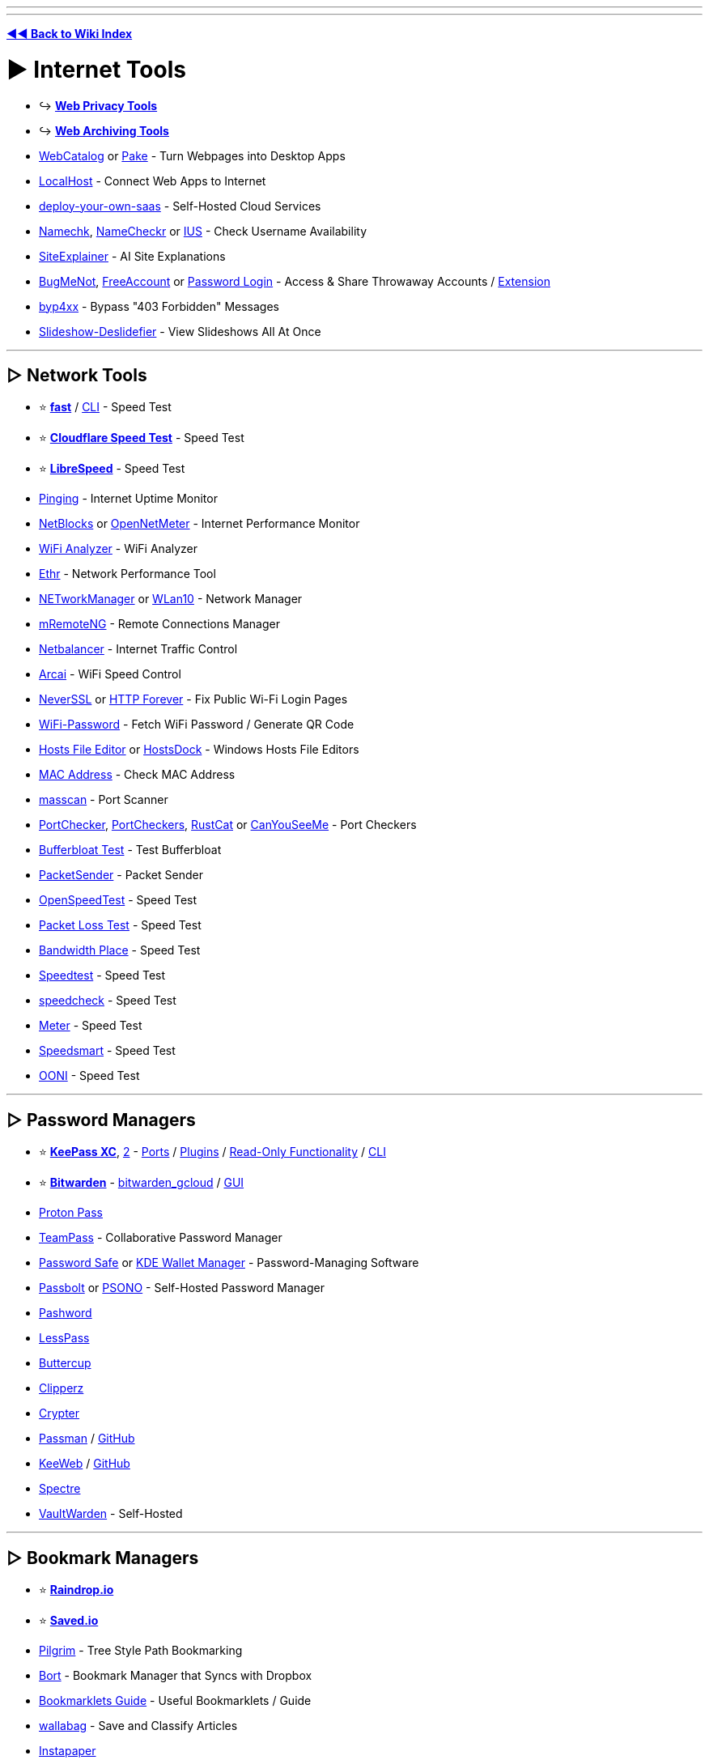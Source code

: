 :doctype: book
:pp: {plus}{plus}

'''

'''

*https://www.reddit.com/r/FREEMEDIAHECKYEAH/wiki/tools-index[◄◄ Back to Wiki Index]*
_**
**_

= ► Internet Tools

* ↪️ *https://www.reddit.com/r/FREEMEDIAHECKYEAH/wiki/adblock-vpn-privacy#wiki_.25BA_web_privacy[Web Privacy Tools]*
* ↪️ *https://www.reddit.com/r/FREEMEDIAHECKYEAH/wiki/storage#wiki_web_archiving[Web Archiving Tools]*
* https://webcatalog.io/[WebCatalog] or https://github.com/tw93/Pake[Pake] - Turn Webpages into Desktop Apps
* https://localhost.run/[LocalHost] - Connect Web Apps to Internet
* https://github.com/Atarity/deploy-your-own-saas[deploy-your-own-saas] - Self-Hosted Cloud Services
* https://namechk.com/[Namechk], https://www.namecheckr.com/[NameCheckr] or https://instantusername.com/[IUS] - Check Username Availability
* https://www.siteexplainer.com/[SiteExplainer] - AI Site Explanations
* https://bugmenot.com/[BugMeNot], https://freeaccount.biz/[FreeAccount] or https://password-login.com/[Password Login] - Access & Share Throwaway Accounts / https://github.com/vantezzen/dontbugme[Extension]
* https://github.com/lobuhi/byp4xx[byp4xx] - Bypass "403 Forbidden" Messages
* https://deslide.clusterfake.net/[Slideshow-Deslidefier] - View Slideshows All At Once

'''

== ▷ Network Tools

* ⭐ *https://fast.com/[fast]* / https://github.com/sindresorhus/fast-cli[CLI] - Speed Test
* ⭐ *https://speed.cloudflare.com/[Cloudflare Speed Test]* - Speed Test
* ⭐ *https://librespeed.org/[LibreSpeed]* - Speed Test
* https://www.pinging.net/[Pinging] - Internet Uptime Monitor
* https://api.webprobe.org/[NetBlocks] or https://github.com/Ashfaaq18/OpenNetMeter[OpenNetMeter] - Internet Performance Monitor
* https://apps.microsoft.com/store/detail/wifi-analyzer/9NBLGGH33N0N[WiFi Analyzer] - WiFi Analyzer
* https://github.com/Microsoft/Ethr[Ethr] - Network Performance Tool
* https://github.com/BornToBeRoot/NETworkManager[NETworkManager] or https://github.com/afit/wlan10[WLan10] - Network Manager
* https://mremoteng.org/[mRemoteNG] - Remote Connections Manager
* https://netbalancer.com/[Netbalancer] - Internet Traffic Control
* https://arcai.com/[Arcai] - WiFi Speed Control
* http://neverssl.com/[NeverSSL] or http://httpforever.com/[HTTP Forever] - Fix Public Wi-Fi Login Pages
* https://github.com/sdushantha/wifi-password[WiFi-Password] - Fetch WiFi Password / Generate QR Code
* https://hostsfileeditor.com/[Hosts File Editor] or https://eshengsky.github.io/HostsDock/[HostsDock] - Windows Hosts File Editors
* https://mac-address.alldatafeeds.com/mac-address-lookup[MAC Address] - Check MAC Address
* https://github.com/robertdavidgraham/masscan[masscan] - Port Scanner
* https://portchecker.co/[PortChecker], https://www.portcheckers.com/[PortCheckers], https://github.com/robiot/rustcat[RustCat] or https://canyouseeme.org/[CanYouSeeMe] - Port Checkers
* https://www.waveform.com/tools/bufferbloat[Bufferbloat Test] - Test Bufferbloat
* https://packetsender.com/[PacketSender] - Packet Sender
* https://github.com/openspeedtest/Speed-Test[OpenSpeedTest] - Speed Test
* https://packetlosstest.com/[Packet Loss Test] - Speed Test
* https://www.bandwidthplace.com/[Bandwidth Place] - Speed Test
* https://www.speedtest.net/[Speedtest] - Speed Test
* https://www.speedcheck.org/[speedcheck] - Speed Test
* https://www.meter.net/[Meter] - Speed Test
* https://speedsmart.net/[Speedsmart] - Speed Test
* https://ooni.org/[OONI] - Speed Test

'''

== ▷ Password Managers

* ⭐ *https://keepassxc.org/[KeePass XC]*, https://keepass.info/[2] - https://keepass.info/download.html[Ports] / https://keepass.info/plugins.html[Plugins] / https://subdavis.com/Tusk/[Read-Only Functionality] / https://github.com/rebkwok/kpcli[CLI]
* ⭐ *https://bitwarden.com/[Bitwarden]* - https://github.com/dadatuputi/bitwarden_gcloud[bitwarden_gcloud] / https://github.com/Sife-ops/dmenu_bw[GUI]
* https://proton.me/pass[Proton Pass]
* https://teampass.net/[TeamPass] - Collaborative Password Manager
* https://www.pwsafe.org/[Password Safe] or https://userbase.kde.org/KDE_Wallet_Manager[KDE Wallet Manager] - Password-Managing Software
* https://www.passbolt.com/[Passbolt] or https://psono.com/[PSONO] - Self-Hosted Password Manager
* https://pashword.app/[Pashword]
* https://lesspass.com/[LessPass]
* https://buttercup.pw/[Buttercup]
* https://clipperz.is/[Clipperz]
* https://github.com/HR/Crypter[Crypter]
* https://passman.cc/[Passman] / https://github.com/nextcloud/passman[GitHub]
* https://keeweb.info/[KeeWeb] / https://github.com/keeweb/keeweb[GitHub]
* https://spectre.app/[Spectre]
* https://github.com/dani-garcia/vaultwarden[VaultWarden] - Self-Hosted

'''

== ▷ Bookmark Managers

* ⭐ *https://raindrop.io/[Raindrop.io]*
* ⭐ *https://saved.io/[Saved.io]*
* https://pilgrim.are.na/[Pilgrim] - Tree Style Path Bookmarking
* https://bort.io/[Bort] - Bookmark Manager that Syncs with Dropbox
* https://rentry.co/bookmarklets-guide[Bookmarklets Guide] - Useful Bookmarklets / Guide
* https://wallabag.org/[wallabag] - Save and Classify Articles
* https://www.instapaper.com/[Instapaper]
* https://bookmarkos.com/[Bookmark OS]
* https://bookmarkify.it/[Bookmarkify]
* https://patchworkapp.com/[Patchwork]
* https://start.me/start/int/startpage[start.me]
* https://github.com/jarun/buku[buku]
* https://booky.io/[booky]
* https://webcrate.app/[WebCrate]
* https://unmark.it/[Unmark]
* https://diigo.com/[Diigo]
* https://github.com/sissbruecker/linkding[linkding]
* https://linksort.com/[linksort]
* https://www.linkace.org/[LinkAce]
* https://tagpacker.com/[Tagpacker]
* https://www.yabs.io/[yabs.io]
* https://shaarli.readthedocs.io/en/master/[Shaarli]
* https://openoox.com/[Openoox]
* https://mission-control.app/[Mission Control]
* https://histre.com/[histre]
* https://brainytab.com/[BrainyTab]
* https://tryzulu.com/[Zulu]
* https://contentle.com/[Contentle]
* https://www.clipix.com/[Clipix]
* https://webcull.com/[WebCull]
* https://colllect.io/[Collect]
* https://trovenow.com/[Trove]
* https://web.ggather.com/[GGather]
* https://www.dropmark.com/[Dropmark]
* https://bookmarkme.io/[Bookmarkme]
* https://www.bublup.com/[Bublup]
* https://bkmark.io/[Bkmark]
* https://github.com/go-shiori/shiori[Shiori]
* https://linksnatch.pages.dev/[LinkSnatch]
* https://keepthis.site/[KeepThisSite]
* https://ln.ht/[ln.ht], https://link.horse/[link.horse], https://currl.io/[currl] or https://tinygem.org/[tinygem] - Social Bookmarking

'''

== ▷ Link Homepages

* ↪️ *https://www.reddit.com/r/FREEMEDIAHECKYEAH/wiki/storage#wiki_browser_startpages[Browser Startpages]*
* ⭐ *https://linktr.ee/[Linktree]*
* ⭐ *https://linkstack.org[Linkstack]* / https://linksta.cc[2]
* https://ichi.city[Ichi]
* https://beacons.ai/[Beacon]
* https://carrd.co/[Carrd]
* https://bio.link/[Bio.link]
* https://www.linkinbio.website/[Seamless]
* https://www.flowcode.com/page[FlowCode]
* https://solo.to/[Solo.to]
* https://ayo.so/[Ayo.so]
* https://creatorsites.net/[CreatorSites]
* https://www.contactinbio.com/[ContactInBio]
* https://campsite.bio/[Campsite]
* https://bizzl.ink/[bizzl.ink]
* https://hrzn.bio/[Horizon]
* https://linkfree.io/[LinkFree]
* https://itsmy.fyi/[itsmy.fyi]
* https://taplink.at/[Taplink]
* https://linkbun.io[Linkbun]
* https://mez.ink/[Mez.ink]
* https://dialo.app/[dialo]
* https://linkr.com/[linkr]
* https://home.omg.lol/[omg.lol]
* https://littlelink.io/[LittleLink] - Self-Hosted
* https://dashy.to/[Dashy] / https://github.com/lissy93/dashy[GitHub], https://github.com/benphelps/homepage[Homepage], https://github.com/pawelmalak/flame[Flame] or https://github.com/bastienwirtz/homer[Homer] - Home Server Startpages

'''

== ▷ Search Tools

* 🌐 *https://start.me/p/EL84Km/cse-utopia[CSE Utopia]*, https://github.com/davzoku/awesome-custom-search-engines[Awesome CSEs] or https://booleanstrings.com/all-the-40-forty-custom-search-engines/[Boolean Strings] - Custom Search Engine Indexes
* ↪️ *https://www.reddit.com/r/FREEMEDIAHECKYEAH/wiki/storage#wiki_alternative_search_engines[Alt Search Engines]* - Google Alternatives
* ⭐ *https://serjsx.github.io/wpSearch/[pSearch]*, https://www.searchall.net/[Search All], https://web-sites-search.web.app/[WebSitesSearch], https://combinedsearch.io/[CombinedSearch] or https://www.aiosearch.com/[AIO Search] - Multi-Site Search
* ⭐ *https://thegigabrain.com/[TheGigaBrain]* - Reddit Search AI
* ⭐ *https://www.searchenginemap.com/[The Search Engine Map]* - View Search Engine Connections
* ⭐ *https://cse.google.com/cse?cx=006516753008110874046:cfdhwy9o57g##gsc.tab=0[Streaming CSE]*, https://cse.google.com/cse?cx=006516753008110874046:o0mf6t-ugea##gsc.tab=0[2], https://cse.google.com/cse?cx=98916addbaef8b4b6[3], https://cse.google.com/cse?cx=0199ade0b25835f2e[4]
* ⭐ *https://www.reddit.com/r/FREEMEDIAHECKYEAH/wiki/video#wiki_.25B7_video_hosts[Video Streaming CSE]* - Search YouTube-Like Video Sites
* ⭐ *https://cse.google.com/cse?cx=006516753008110874046:vzcl7wcfhei[Anime Streaming CSE]*, https://cse.google.com/cse?cx=006516753008110874046:mrfarx7-dxu[2] or https://kuroiru.co/[Kuroiru] - Search Anime Streaming Sites
* ⭐ *https://cse.google.com/cse?cx=006516753008110874046:hrhinud6efg[TV Streaming CSE]* - Search TV Streaming Sites
* ⭐ *https://cse.google.com/cse?cx=006516753008110874046:1ugcdt3vo7z[Download CSE]*, https://cse.google.com/cse?cx=006516753008110874046:reodoskmj7h[2] - Search Download Sites
* ⭐ *https://cse.google.com/cse?cx=006516753008110874046:wevn3lkn9rr[Video Download CSE]*, https://cse.google.com/cse?cx=89f2dfcea452fc451[2], https://cse.google.com/cse?cx=aab218d0aa53e3578[3] - Search Video Download Sites
* ⭐ *https://cse.google.com/cse?cx=006516753008110874046:ibmyuhh72io[Audio Download CSE]*, https://cse.google.com/cse?cx=006516753008110874046:ohobg3wvr_w[2], https://cse.google.com/cse?cx=32d85b41e2feacd3f[3] - Search Audio Download Sites
* ⭐ *https://cse.google.com/cse?cx=006516753008110874046:osnah6w0yw8[Anime Download CSE]* - Search Anime Download Sites
* ⭐ *https://cse.google.com/cse?cx=006516753008110874046:cbjowp5sdqg[Game Download CSE]*, https://rezi.one/[Rezi Search] or https://cse.google.com/cse?cx=20c2a3e5f702049aa[/r/PiratedGames CSE] - Multi-Site Search Engines
* ⭐ *https://cse.google.com/cse?cx=ae17d0c72fa6cbcd4[Software CSE]* or https://ravesoftwaresearch.pages.dev/[Rave Search] - Search Software Sites
* ⭐ *https://cse.google.com/cse?cx=006516753008110874046:0led5tukccj[Torrent CSE]*, https://cse.google.com/cse?cx=006516753008110874046:kh3piqxus6n[2] - Search General Torrent Sites
* ⭐ *https://cse.google.com/cse?cx=006516753008110874046:gaoebxgop7j[Video Torrent CSE]* - Search Video Torrent Sites
* ⭐ *https://cse.google.com/cse?cx=006516753008110874046:v75cyb4ci55[Audio Torrent CSE]* - Search Audio Torrent Sites
* ⭐ *https://cse.google.com/cse?cx=006516753008110874046:lamzt6ls4iz[Anime Torrent CSE]* - Search Anime Torrent Sites
* ⭐ *https://cse.google.com/cse?cx=006516753008110874046:pobnsujblyx[Game Torrent CSE]* or https://ravegamesearch.pages.dev/[Rave Search] - Search Game Torrent Sites
* ⭐ *https://cse.google.com/cse?cx=006516753008110874046:s9ddesylrm8[Reading CSE]*, https://cse.google.com/cse?cx=006516753008110874046:rc855wetniu[2], https://cse.google.com/cse?cx=e9657e69c76480cb8[3], https://cse.google.com/cse?cx=c46414ccb6a943e39[4], https://ravebooksearch.com/[5], https://recherche-ebook.fr/en/[6] - Search Reading Sites
* ⭐ *https://cse.google.com/cse?cx=006516753008110874046:cwbbza56vhd[Audiobooks CSE]* - Search Audiobook Sites
* ⭐ *https://cse.google.com/cse?cx=006516753008110874046:p4hgytyrohg[Comics CSE]* - Search Comic Sites
* ⭐ *https://cse.google.com/cse?cx=006516753008110874046:4im0fkhej3z[Manga CSE]*, https://cse.google.com/cse?cx=006516753008110874046:a5mavctjnsc#gsc.tab=0[2] - Search Manga Sites
* ⭐ *https://cse.google.com/cse?cx=e0d1769ccf74236e8[Android APK CSE]*, https://cse.google.com/cse?cx=73948689c2c206528[2], https://cse.google.com/cse?cx=a805854b6a196d6a6[3] - Search Android APK Sites
* ⭐ *https://cse.google.com/cse?cx=86d64a73544824102[Extensions CSE]* - Search Extension Sites
* ⭐ *https://cse.google.com/cse?cx=82154ebab193e493d[Fonts CSE]* - Search Font Sites
* https://www.100searchengines.com/[100 Search Engines] - Search With 100 Search Engines
* https://cse.google.com/cse?cx=90a35b59cee2a42e1[File Host Search] - Search File Hosts
* https://cse.google.com/cse?cx=0cd79b819f26af9d0[Pastebin CSE], https://pastebin.ga/[Pastebin.ga] or https://sites.google.com/view/l33tech/tools/pasteskimmer[Paste Skimmer] - Search Pastebins
* https://cse.google.com/cse?cx=81bd91729fe2a412b[Linux Software CSE] - Search Linux Software Sites
* https://cse.google.com/cse?cx=f47f68e49301a07ac[ROM CSE], https://cse.google.com/cse?cx=744926a50bd7eb010[2] - Search ROM Sites
* https://mosermichael.github.io/duckduckbang/html/main.html[DuckDuckBang] - DuckDuckGo !bang Meta Search / https://github.com/MoserMichael/duckduckbang[GitHub]
* https://jumps.io/[Jumps] or https://yubnub.org/[Yubnub] - Site Quick Search
* https://soovle.com/[Soovle], https://www.keyword.io/[Keyword.io], https://searchenginereports.net/[SearchEngineReports], https://contentideas.io/[ContentIdeas] or https://keywordtool.io/[Keyword Tool] - Popular Keyword Search
* https://keywordsheeter.com/[KeywordSheeter] or https://www.spyfu.com/[Spyfu] - Keyword Research Tools
* https://esteroids.eth.limo/#[Esteroids] - Decentralized Web Search Engine
* https://boardreader.com/[BoardReader], https://crowdview.ai/[CrowdView] or https://www.findaforum.net/Home/Search/[FindAForum] - Forum Search Engine
* http://www.bloggernity.com/[BlogErnity] or https://www.searchblogspot.com/[SearchBlogspot] - Blog Search
* https://4chansearch.com/[4chanSearch] or https://4search.neocities.org/[4search] - 4chan Search
* https://cse.google.com/cse?cx=c42f6b58703f83683[TikTok CSE] - TikTok Search
* https://www.tumbex.com/[tumbex] - Tumblr Search
* https://alsoasked.com/[AlsoAsked] - Related Search Tool
* https://wiby.org/[Wiby], https://wiby.me/[2] - Search Engine for Lightweight Web Pages
* https://searchmysite.net/[Search My Site] - Search Engine for Independent and Personal websites / Open Source
* https://intelx.io/tools[Intelligence X] or https://www.aware-online.com/en/osint-tools/[Aware-Online] - Multiple Search Tools
* https://search.marginalia.nu/[Marginalia Search] - Text-Based Search Engine
* https://theoldnet.com/[TheOldNet] - Retro Search Engine
* https://lumendatabase.org/[LumenDatabase] - Search DMCA Takedown Requests
* https://www.refseek.com/[Refseek] - Academic Search Engine
* https://www.sources.com/[Sources.com] - Journalism Source Search
* https://buckets.grayhatwarfare.com/[GrayHatWarfare] or https://openbuckets.io/[OpenBuckets] - Amazon s3 Buckets Search
* https://usersearch.org/[UserSearch], https://sherlock-project.github.io/[Sherlock], https://github.com/soxoj/maigret[Maigret], https://github.com/thewhiteh4t/nexfil[Nexfil], https://lullar-com-3.appspot.com/[Lullar], https://github.com/p1ngul1n0/blackbird[Blackbird] or https://whatsmyname.app/[WhatsMyName] - Username Search
* https://findagrave.com/[FindAGrave] - Gravestone Search
* https://cse.google.com/cse?&cx=006368593537057042503:efxu7xprihg#gsc.tab=0[Telegago] or https://cse.google.com/cse?cx=006249643689853114236:a3iibfpwexa[TG CSE] - Telegram CSE
* http://isearchfrom.com/[ISearchFrom] - Change Location / Device for Google Search
* https://moz.com/learn/seo/search-operators[Google Search Operator Cheat Sheets], https://moz.com/blog/mastering-google-search-operators-in-67-steps[2], https://ahrefs.com/blog/google-advanced-search-operators/[3], https://l-lists.com/en/lists/m1mdwx.html[4], https://github.com/BushidoUK/OSINT-SearchOperators[5]
* https://qdorks.com/composer[qDorks], https://github.com/Zarcolio/sitedorks[sitedorks], https://github.com/cipher387/Dorks-collections-list/[Dorks-collections-list], https://www.boxpiper.com/posts/google-dork-list[Google Dork List], https://dorkgenius.com/[Dork Genius] or https://www.dorksearch.com/[DorkSearch] - Google Search Dorks
* https://goosh.org/[goosh] - Simple Google Web Client
* https://yandex.com/support/direct/keywords/symbols-and-operators.html[Yandex Search Operator Cheat Sheets], https://seosly.com/yandex-search-operators/[2], https://seranking.com/ru/blog/operatory-poiska-google/[3]
* https://rfc.fyi/[rfc.fyi] - RFC Search
* https://www.shodan.io/[Shodan] - Internet Connected Device Search
* https://aleph.occrp.org/[OCCRP Aleph] - Public Records / Leaks Search
* https://register.openownership.org/[OpenOwnership] - Company Ownership Search
* https://www.crunchbase.com/[CrunchBase] or https://www.corporationwiki.com/[CorporationWiki] - Company Info Search
* https://offshoreleaks.icij.org/[OffshoreLeaks] - Offshore Company Leaks Search
* https://www.judyrecords.com/[judyrecords] - US Court Case Search
* https://isitbig.org/[Is it big?] - Brand Corporation Connection Search
* https://matrix.itasoftware.com/[Matrix] - Airfare Search
* https://www.importyeti.com/[ImportYeti] - Search U.S. Customs Shipment Records
* https://github.com/qeeqbox/social-analyzer[Social-Analyzer] - Profile Search CLI
* https://trademarks.justia.com/[Justia] - Trademark Search
* http://www.tmhunt.com/[TMHunt] - Clothing Trademark Search
* https://www.brownbook.net/[BrownBook] - Business Listing Search
* https://neuml.github.io/txtai/[txtai] - Build Semantic Search Apps
* https://useful-forks.github.io/[useful-forks] or https://andremiras.github.io/gitpop3/[GitPop3] - GitHub Fork Search
* https://grep.app/[grep.app] - Git Repository Search
* https://mycroftproject.com/[MyCroftProject] - Search Engine Plugins
* https://trends.google.com/trends/[Google Trends] - Google Search Trends

'''

== ▷ URL Tools

* 🌐 *https://github.com/whoisdsmith/urls-mthrfckr[URLS-MTHRFCKR]* - Python URL Scripts
* ↪️ *https://www.reddit.com/r/FREEMEDIAHECKYEAH/wiki/storage#wiki_down_site_checkers[Check if Sites are Down]*
* ↪️ *https://www.reddit.com/r/FREEMEDIAHECKYEAH/wiki/adblock-vpn-privacy#wiki_.25B7_encode_.2F_decode[Encode / Decode URLs]*
* ↪️ *https://www.reddit.com/r/FREEMEDIAHECKYEAH/wiki/storage#wiki_domain_info_tools[Reverse URL Search]*
* ↪️ *https://www.reddit.com/r/FREEMEDIAHECKYEAH/wiki/storage#wiki_url_unshorteners[URL Unshorteners]*
* ⭐ *https://flagfox.wordpress.com/[Flagfox]* - Displays Country's Flag on Sites / https://i.ibb.co/N7Mq56Q/889730aa3863.png[Adds Many URL Tools]
* ⭐ *https://httpstatus.io/[HTTPStatus]* - Check URL Status Codes / Redirect Chains
* ⭐ *https://meta.wikimedia.org/wiki/Special:UrlShortener[Wiki Shortener]* - Wiki URL Shortener
* ⭐ *https://linqbin.cc/[Linqbin]* - Temp Link Shortener / https://github.com/daniel-lxs/linqbin[GitHub]
* ⭐ *https://t.ly/[t.ly]* - `t.ly/qqH6`
* ⭐ *https://www.is.gd/[is.gd]* - `is.gd/9dkISG`
* ⭐ *https://reduced.to/[Reduced]* - `reduced.to/nuwad`
* https://v.gd/[v.gd] - `v.gd/Gj8oLR`
* https://gg.gg/[gg.gg] - `gg.gg/oggp7`
* https://creator.linkify.cz/[Linkify] - `linkify.cz/1a0O`
* https://bitly.com/[bitly] - `bit.ly/3cmqPIu` / https://i.ibb.co/tQVKYRq/3a97e5dd64b2.png[Reveal URL]
* https://tinyurl.com/[TinyUrl] - `tinyurl.com/twgf2ks` / https://i.ibb.co/Wv90gT4/0d2992342fc7.png[Reveal URL]
* https://home.s.id/[id] - `s.id/EQBsg`
* https://tiny.cc/[Tiny.cc] - `tiny.cc/akl1mz`
* https://1kb.link/[1kb] - `1kb.link/acc0a`
* https://x.gd/[x.gd] `x.gd/rcg0Z`
* https://bom.so/[bom.so] - `bom.so/VevMJv`
* https://by.com.vn/[by.com.vn] - `by.com.vn/tKYeSo`
* https://sum.vn/[sum.vn] - `sum.vn/DTrXk`
* https://picsee.io/[picsee] - `psee.io/5pye68`
* https://soo.run[soo.run] - `soo.run/e0j07`
* https://pxmd.co/[pxmd] - `pxmd.co/8HDku`
* https://jii.li/[jii.li] - `jii.li/hNFXP`
* https://www.rebrandly.com/[Rebrandly] - `rb.gy/4m25hq` / https://mybrowseraddon.com/g-url-shortener.html[Extension]
* https://zws.im/[zws] - `zws.im/󠁡󠁷󠁴󠁪󠁷󠁫󠁯`
* https://u.nu/[u.nu] - `u.nu/5nhzi`
* https://kutt.it/[Kutt] - `kutt.it/sQnBLz`
* https://wal.ee/[wal.ee] - `wal.ee/zluqo`
* https://n9.cl/[n9.cl] - `n9.cl/6gjfj`
* https://upto.site/[upto] - `upto.site/3e04d1`
* https://xy2.eu/[xy2.eu] - `xy2.eu/p7YP`
* https://goo.su/[goo.su] - `goo.su/7pNRjy7` / https://chromewebstore.google.com/detail/free-link-shortener-goosu/clcoifeibkncgnegebeehkodandleohn[Extension]
* https://tny.im[tny.im] - `tny.im/rw-`
* https://ai6.net/[ai6.net] - `ai6.net/nm3tyz`
* https://smartlnks.com/[SmartLinks] - `smartlnks.com/Vjr0m`
* https://emojied.net/[Emojied] - `emojied.net/😷😐🙁😀🙎😮`
* https://offf.to/[offf.to] - Short Links via Browser
* https://shortshare.app/[ShortShare] - Short Link App
* https://www.br3f.com/[BR3F] - Temporary Short Links
* https://anonymiz.com/shorten-url[Anonymiz] - Anonymous URLs - `anonymiz.com/vwiq`
* https://anon.to/[Anon.to] - Anonymous URLs - `anon.to/7SWqpG`
* https://thinfi.com/[Thinfi] - Password protect a short URL - `thinfi.com/q8aw`
* https://t.me/ShortUrLinksbot[ShortUrLinksbot] or https://t.me/ShortUrlBot[ShortUrlBot] - Telegram Link Shortener Bot
* https://github.com/jstayton/suri[suri], https://urlhum.com/[urlhum] or https://github.com/thewalkingtoast/mpngin[mpngin] - Self-Hosted Link Shorteners
* https://cutt.ly/[cuttly] - Multiple URL Tools
* https://github.com/dgtlmoon/changedetection.io[ChangeDetection.io], https://thp.io/2008/urlwatch/[urlwatch], https://visualping.io/[Visualping], https://github.com/paschmann/changd[changd] or https://www.followthatpage.com/[FollowThatPage] - Page Change Detection / Notification
* https://greasyfork.org/en/scripts/2024[W.A.R. Links Checker Premium] - Checks If File Links are Alive or Not
* https://openbulkurl.com/[Open Bulk URL] or https://www.openallurls.com/[OpenAllURLs] - URL Bulk Opener
* https://listurls.com/[ListURLs] - URL List Generator
* https://apps.crowdtangle.com/chrome-extension[CrowdTangle] - Check Where Links Have Been Shared
* https://www.spyoffers.com/[SpyOffers] - Affiliate Link Checker
* https://rekulous.github.io/link-lock/[Link-Lock] - Encrypt & Decrypt Links with Passwords
* https://dcrypt.it/[dcrypt.it] - Decrypt Link Containers
* https://greasyfork.org/scripts/4255[Linkify Plus Plus] - https://github.com/eight04/linkify-plus-plus-core[Core] / Turn Plain txt URLs into Links
* https://perma.cc/[Perma] - Permanent URLs
* https://www.temporary-url.com/[Temporary-Url] - Temporary URLs / QR Codes
* https://scrt.link/[scrt.link] - Single Use Links
* https://www.amputatorbot.com/[AmputatorBot] - Remove AMP from URLs
* https://hovercode.com/[HoverCode], https://www.qr-code-generator.com/[QR Code Generator], https://www.qrcode-monkey.com/[QRCode Monkey], https://2qr.info/[2qr] or https://link-to-qr.com/[link-to-qr] - QR Code Generator For URLs / Text
* https://anyimage.io/[AnyImage] - Create Social Card Links
* https://raw.githubusercontent.com/gotbletu/shownotes/master/urlportal.sh[urlportal] - Custom URL Handler
* https://web-check.xyz/[Web Check], https://www.nslookup.io/[NSLookup] or https://github.com/ogham/dog[dog] - DNS Information Tool
* https://github.com/Igglybuff/awesome-piracy-bot[Awesome Piracy Bot] - URL Scraping Tools
* https://www.siteworthtraffic.com/[Site Worth Traffic] - Calculate Website Worth
* https://www.xml-sitemaps.com/[XML-Sitemaps] - Sitemap Creator
* https://carbondate.cs.odu.edu/[CarbonDates] - Check Site Creation Date
* https://github.com/nsonaniya2010/SubDomainizer[SubDomainizer], https://search.google.com/search-console/[Search Console], https://subdomainfinder.c99.nl/[SubdomainFinder] - Find Hidden Subdomains
* https://github.com/AyoobAli/pyfuzz[pyfuzz] - URL Fuzzing Tool
* https://backlinktool.io/[Backlink Tool] or http://www.indexkings.com/[Index Kings] - URL Indexer
* https://www.blocked.org.uk/[Blocked] - UK ISP Site Blocking Test

'''

== ▷ Chat Tools

* ↪️ *https://www.reddit.com/r/FREEMEDIAHECKYEAH/wiki/download#wiki_.25B7_irc_tools[IRC Clients / Tools]*
* ⭐ *https://hack.chat/[Hack.chat]*, https://shick.me/[Shick], https://yap.chat/[Yap], https://letsconvene.im/[Convene], https://stin.to/en[Stinto] or https://tlk.io/[tik.io] - Minimal Account Free Chats
* ⭐ *https://gajim.org/[Gajim]* or https://www.xabber.com/[xabber] - XMPP Clients
* https://www.pidgin.im/[Pidgin], https://www.beeper.com/[Beeper], https://github.com/42wim/matterbridge[matterbride] or https://ferdium.org/[Ferdium] - Combine Web Apps / Chats
* https://www.cirlos.net/[Cirlos], https://www.miranda-ng.org/en/[Miranda NG], https://escargot.chat/[Escargot] or https://weechat.org/[WeeChat] - Chat Apps
* https://twist.com/[Twist] - Collaboration Chat Manager
* https://cabal.chat/[Cabal] - P2P Chat / https://github.com/cabal-club[GitHub]
* https://bluebubbles.app/[BlueBubbles] - iMessage Client
* https://github.com/amanharwara/altus[Atlus] or https://dedg3.com/wao/[WAO] - WhatsApp Clients
* https://wts.knugi.dev/[WhatsApp-Chat-Exporter] - WhatsApp Skype Chats
* https://becausecurious.me/skype_exports_for_humans[Skype Exports for Humans] - Export Skype Chats
* https://tiktok-chat-reader.zerody.one/[TikTok Chat Reader] - Live TikTok Chat Reader
* https://urlebird.com/[Urlebird] - Third-Party TikTok with better UI
* https://jam.systems/[Jam], https://teaspeak.de/gb/[TeaSpeak], https://www.teamspeak.com/[TeamSpeak] / https://pastebin.com/479TbKq5[Warning], https://www.mumble.info/[Mumble], https://www.zoiper.com/[Zoiper] or https://voice.google.com/[Google Voice] - Voice Chat
* https://www.imumble.nl/[IMumble] or https://guildbit.com/[Guildbit] - Voice Chat Servers
* https://dj3d.io/[DJ3D], https://gather.town/[Gather] - Virtual World Server
* https://webcamtests.com/[WebcamTests] - Test your Webcam
* https://www.videomail.io/[VideoMail] - Webcam to Email Tool
* https://www.xsplit.com/vcam[VCam] - Remove Webcam Background
* https://www.nvidia.com/en-us/geforce/broadcasting/broadcast-app/[NVIDIA BROADCAST], https://github.com/maykbrito/mini-video-me[Mini Video Me] or https://webcamoid.github.io/[Webcamoid] - Webcam Managers
* https://mirotalk.up.railway.app/[MiroTalk] - Video Chat
* https://videolink2me.com/[Videolink2me] - Video Chat
* https://tinychat.com/[TinyChat] - Video Chat
* https://meet.noysi.com/[Noysi Meet] - Video Chat
* https://brie.fi/ng[Briefing] - Video Chat
* https://talky.io/[Talky] - Video Chat
* https://goteam.video/[GoTeam] - Video Chat

'''

== ▷ Email Tools

* 🌐 *https://en.wikipedia.org/wiki/Comparison_of_webmail_providers[Email Providers]* - Provider Comparisons
* ↪️ *https://www.reddit.com/r/FREEMEDIAHECKYEAH/wiki/storage#wiki_email_clients[Email Clients]*
* ↪️ *https://www.reddit.com/r/FREEMEDIAHECKYEAH/wiki/storage#wiki_temp_email_sites[Temp Emails]*
* ↪️ *https://www.reddit.com/r/FREEMEDIAHECKYEAH/wiki/storage#wiki_send_anonymous_emails[Anon Emails]*
* ↪️ *https://www.reddit.com/r/FREEMEDIAHECKYEAH/wiki/storage#wiki_email_aliasing[Email Aliasing / Forwarding]*
* ⭐ *https://cock.li/[cock.li]* - Simple Email Service
* ⭐ *https://inboxreads.co/[InboxReads]* or https://readsom.com/[Readsom] - Email Newsletter Archive
* https://delta.chat/en/[Delta Chat] - Email Based Messenger
* https://github.com/terhechte/postsack[Postsack] - Email Visualizer
* https://beefree.io/templates/free/[BeFree] or https://www.briskine.com/[Briskine] - Email Templates
* https://www.boomeranggmail.com/[Boomerang], https://nudgemail.com/[NudgeMail] or https://www.followupthen.com/[FollowupThen] - Scheduled Email Sending & Reminders
* https://snov.io/email-tracker[Email Tracker], https://www.getnotify.com/[GetNotify] or https://mailtrack.io/[Mailtrack] - Email Engagement
* https://github.com/LGUG2Z/unsubscan[UnsubScan] - Unsubscribe from Emails
* https://epieos.com/[Epieos] - Retrieve Info Linked to Email Address
* https://zmail.sourceforge.net/[zMail] or https://emkei.cz/[Emkei's Fake Mailer] - Send Fake Emails
* https://mailbait.info/[MailBait] - Fill Inbox with Mail
* https://ivit.pro/services/email-valid/[Email Valid] or https://ychecker.com/[Ychecker] - Check Email Validity & Usage
* https://github.com/megadose/holehe[Holehe] - Find Accounts Connected to Emails
* https://useplaintext.email/[Useplaintext] - How-To Use Plaintext Email
* https://signaturehound.com/[SignatureHound] - Email Signature Creators
* https://www.caniemail.com/[CanIEmail] - CSS / HTML Support Tables
* https://docker-mailserver.github.io/docker-mailserver/edge/[Docker Mailserver] or https://mailinabox.email/[Mail-in a Box] - Self-Hosted Email Servers
* https://github.com/timche/gmail-desktop[Gmail Desktop] - Gmail Desktop Client
* https://github.com/GAM-team/got-your-back[Got Your Back] - Backup Gmail Messages
* https://extractemailaddress.com/[ExtractMailAddress] - Extract Emails, URLs and Numbers from Text
* https://hunter.io/[Hunter.io] - Business Email Address Search

'''

== ▷ RSS Tools

* ⭐ *https://github.com/AboutRSS/ALL-about-RSS[All about RSS]* / https://t.me/s/aboutrss[Telegram], https://rentry.org/rrstango[RSSTango], https://www.to-rss.xyz/[To RSS], https://github.com/plenaryapp/awesome-rss-feeds[Awesome RSS Feeds] or https://gist.github.com/thefranke/63853a6f8c499dc97bc17838f6cedcc2[RSS] - RSS Feeds / Tools
* ⭐ *https://feedly.com/[Feedly]* - RSS Reader
* ⭐ *https://ravenreader.app/[Raven]* - RSS Reader
* ⭐ *https://feedless.org/[Feedless]*, https://morss.it/[MoRSS], https://github.com/DIYgod/RSSHub[RSSHub], https://openrss.org/[Open RSS], https://github.com/wezm/rsspls[rsspls], https://fetchrss.com/[FetchRSS], https://politepol.com/en/[Politepol], https://feed.janicek.co/[Janicek] or https://createfeed.fivefilters.org/[FiveFilters] - RSS Feed Generators
* ⭐ *https://github.com/RSS-Bridge/rss-bridge[RSS Bridge]* - RSS Feed for Sites Missing It
* https://thefeedreaderbot.com/[TheFeedReaderBot] or https://newsboat.org/[NewsBoat] - Console RSS Readers
* https://taoshu.in/webfeed/turn-browser-into-feed-reader.html[WebFeed] or https://tt-rss.org/[tt-rss] - Web RSS Readers
* https://freshrss.org/[FreshRSS] or https://www.commafeed.com/#/welcome[CommaFeed] - Self-Hosted RSS Readers
* https://www.inoreader.com/[Inoreader] - RSS Reader
* https://hyliu.me/fluent-reader/[Fluent Reader] - RSS Reader
* https://gitlab.com/news-flash/news_flash_gtk[NewsFlash] - RSS Reader
* https://miniflux.app/[Miniflux] - RSS Reader
* https://git.sr.ht/~ghost08/photon[Photon] - RSS Reader
* https://selfoss.aditu.de/[selfoss] - RSS Reader
* https://github.com/Lallassu/gorss[gorss] - RSS Reader
* https://github.com/martinrotter/rssguard[RSS Guard] - RSS Reader
* https://github.com/samuelclay/NewsBlur[NewsBlur] - RSS Reader
* https://github.com/osmoscraft/osmosfeed[Osmosfeed] - RSS Reader
* https://github.com/ssddanbrown/rss[rss] - RSS Reader
* https://github.com/nkanaev/yarr[yarr] - RSS Reader
* https://github.com/Mayandev/hacker-feeds-cli[hacker-feeds-cli] - GitHub, Reddit, Hacker News & other Feeds
* https://git.panda-roux.dev/rssmail/about/[RSSMail] or https://feedbutler.app/en[FeedButler] - RSS to Email
* https://siftrss.com/[Sift RSS] - RSS Feed Filters
* https://spinner.fullcontentrss.com/[Spinner] - RSS Article Rewriter
* https://rss.app/[RSS.app] - RSS Search
* https://kill-the-newsletter.com/[Kill the Newsletter] - Convert email newsletters into Atom Feeds

'''

= ► Browser Tools

* 🌐 *https://privacytests.org/[Browser Comparisons]*, https://avoidthehack.com/util/browser-comparison[2]
* ↪️ *https://www.reddit.com/r/FREEMEDIAHECKYEAH/wiki/adblock-vpn-privacy#wiki_.25BA_web_privacy[Browser Privacy Tools]*
* ⭐ *https://browserbench.org/[BrowserBench]* or https://wpt.fyi[WPT] - Browser Benchmark Tests
* ⭐ *https://support.mozilla.org/en-US/kb/keyboard-shortcuts-perform-firefox-tasks-quickly[Firefox Keyboard Shortcuts]*
* ⭐ *https://support.google.com/chrome/answer/157179[Chrome Keyboard Shortcuts]*
* https://www.selenium.dev/[Selenium] or https://github.com/huginn/huginn[Huginn] - Browser Automation
* https://vsynctester.com/[VsyncTester] - Browser VSYNC Test
* https://qutebrowser.org/[QuteBrowser] - Keyboard Focused Browser
* https://vieb.dev/[Vieb] - Vim Inspired Browser
* https://www.brow.sh/[Browsh] - Text-Based Browser
* https://woob.tech/[woob] - Use Sites Without a Browser
* https://browser.lol/[Browser.lol] or https://www.browserling.com/[Browserling] - Browser Emulators
* https://nyxt.atlas.engineer/[NYXT] - Information Extraction Browser
* https://gmi.skyjake.fi/lagrange/[Lagrange] or https://github.com/makew0rld/amfora[Amfora] - Gemini Browsers
* https://portal.mozz.us/gemini/gemini.circumlunar.space/[Gemini Portal], https://yesterweb.org/gemini[2] - Gemini to https Web Proxy Service
* https://rambox.app/[Rambox], https://desktop.kerahq.com/[Kera] or https://github.com/sonnyp/Tangram[Tangram] - Web App Browsers
* https://chrometheme.studio/[Chrome Theme Studio] - Create Chrome Theme
* https://github.com/yokoffing/Betterfox[Betterfox] - Firefox user.js Tweaks
* https://www.rizonesoft.com/downloads/firemin/[Firemin] or `about:memory` - Reduce Firefox Memory Usage
* https://gitlab.com/Madis0/hidden-settings/[Hidden Settings] - Firefox Hidden Settings
* https://github.com/black7375/Firefox-UI-Fix[Firefox-UI-Fix] - Firefox UI Enhancements
* https://codeberg.org/Freeplay/Firefox-Onebar[Firefox Onebar] - Single Bar UI
* https://firefoxcss-store.github.io/[FirefoxCSS Store] - Firefox Themes List
* https://reddit.com/r/FirefoxCSS[/r/FirefoxCSS] or https://github.com/MrOtherGuy/firefox-csshacks[Firefox CSS Hacks] - Firefox CSS Resources
* https://www.themebeta.com/[ThemeBeta] - Change Chrome Theme
* https://www.browserparrot.com/[BrowserParrot] - Browser History Search Engine
* https://github.com/U-C-S/Hurl[Hurl] - Select Browser on URL Clicks
* https://rentry.co/uninstall_edge[Edge-Remover] - Microsoft Edge Removal Script
* https://github.com/KodeByWrath/NoMoreEdge[NoMoreEdge], https://github.com/AveYo/fox/blob/main/Edge_Removal.bat[Edge_Removal.bat] or https://github.com/rcmaehl/MSEdgeRedirect[MSEdgeRedirect] - Redirect Microsoft Edge
* https://floccus.org/[Floccus] - Browser Bookmark Sync / https://github.com/floccusaddon/floccus[GitHub]
* https://developers.whatismybrowser.com/[WhatIsMyBrowser] - User Agent Archive
* https://irchiver.com/[Irchiver] - Automatic Web Browser Screenshots

'''

== ▷ Browser Extensions

* 🌐 *https://webextension.org/[WebExtension.org]* or https://mybrowseraddon.com/[MyBrowserAddon] - Open-Source Extension Indexes
* ↪️ *https://www.reddit.com/r/FREEMEDIAHECKYEAH/wiki/adblock-vpn-privacy#wiki_.25BA_adblocking[Adblocking] / https://www.reddit.com/r/FREEMEDIAHECKYEAH/wiki/adblock-vpn-privacy#wiki_.25B7_privacy_extensions[Privacy] Extensions*
* ↪️ *https://www.reddit.com/r/FREEMEDIAHECKYEAH/wiki/file-tools#wiki_.25B7_download_managers[Download Managers]*
* ↪️ *https://www.reddit.com/r/FREEMEDIAHECKYEAH/wiki/video-tools#wiki_.25BA_video_download[Video Downloaders]*
* ↪️ *https://www.reddit.com/r/FREEMEDIAHECKYEAH/wiki/storage#wiki_image_download_extensions[Image Downloaders]*
* ↪️ *https://www.reddit.com/r/FREEMEDIAHECKYEAH/wiki/misc#wiki_.25B7_productivity_tools[Productivity / Site Blocking]*
* ↪️ *https://www.reddit.com/r/FREEMEDIAHECKYEAH/wiki/img-tools#wiki_.25B7_reverse_image_search[Reverse Image Search]*
* ↪️ *https://www.reddit.com/r/FREEMEDIAHECKYEAH/wiki/storage#wiki_tab_managers[Tab Managers]*
* ↪️ *https://www.reddit.com/r/FREEMEDIAHECKYEAH/wiki/storage#wiki_browser_startpages[Customizable New Tab Page]*
* ⭐ *https://add0n.com/stylus.html[Stylus]* - Custom Website Color Schemes / https://userstyles.world/[User Styles]
* ⭐ *https://darkreader.org/[DarkReader]*, https://midnight-lizard.org/[Midnight Lizard] or https://mybrowseraddon.com/custom-dark-mode.html[Custom Dark Mode] - Dark Mode
* ⭐ *https://pastebin.com/SpCdPywv[Zoom WE]* or https://mybrowseraddon.com/custom-page-zoom.html[Custom Page Zoom] - Improves Zoom Functionality
* ⭐ *https://pastebin.com/W3jwbBac[ScrollAnywhere]* - Improves Scrolling Functionality
* ⭐ *https://pastebin.com/JjDzqq8x[Clipboard2File]* - Upload Images from Clipboard
* ⭐ *https://einaregilsson.com/redirector/[Redirector]* - Page Redirector
* ⭐ *https://nodetics.com/feedbro/[Feedbro]*, https://github.com/brief-rss/brief[Brief], https://github.com/SmartRSS/Smart-RSS[Smart-RSS] or https://fraidyc.at/[Fraidycat] - RSS Feed Readers
* ⭐ *https://github.com/FilipePS/Traduzir-paginas-web[Translate Web Pages]*, https://github.com/yetone/openai-translator[OpenAI Translator], https://simple-translate.sienori.com/[Simple Translate], https://saladict.crimx.com/[Saladict], https://github.com/translate-tools/linguist[Linguist Translator], https://www.s3blog.org/s3translator.html[S3Translator], https://gikken.co/mate-translate[Mate Translate] or https://imtranslator.net/[ImTranslator] - Translation Extensions
* https://nopecha.com/[NopeCHA] / https://nopecha.com/manage[Required Tokens] / https://discord.com/invite/yj7cTYBQaw[Discord], https://github.com/dessant/buster[Buster] or https://git.coom.tech/araragi/JKCS[JKCS] - Auto Captcha Solvers
* https://github.com/mbnuqw/sidebery[Sidebery], https://github.com/cadeyrn/bookmarks-organizer[Bookmarks Organizer] or https://centroly.com/[Centroly] - Bookmark Extensions
* https://robwu.nl/crxviewer/[CRX Viewer] - View Extension Source Code
* https://browserboost.org/[Browserboost] - Add Features to Browsers
* https://cse.google.com/cse?cx=86d64a73544824102[Extensions CSE] - Multi-Site Extension Search
* https://pastebin.com/sTMkqJWD[Into The Black Hole] - Dark Mode Browser Theme
* https://github.com/alyssaxuu/omni[Omni] - Bookmark, Tab & History Manager
* https://vimium.github.io/[Vimium] / https://github.com/philc/vimium[GitHub], https://github.com/brookhong/Surfingkeys[Surfingkeys], https://tridactyl.xyz/[Tridactyl], https://github.com/1995eaton/chromium-vim[VimC], https://github.com/infokiller/web-search-navigator[Web Search Navigator] or https://github.com/gdh1995/vimium-c[Vimium C] - Keyboard Shortcuts
* https://www.automa.site/[Automa] or https://browserflow.app/[Browserflow] - Browser Automation
* https://cpriest.github.io/SnapLinksPlus/[Snap Links Plus] or https://github.com/benblack86/linkclump[Link Clump] - Select & Open Multiple Links at Once
* https://github.com/harytfw/glitterdrag[Glitter Drag] - Adds Actions on Dragging
* https://mybrowseraddon.com/scroll-to-top.html[Scroll to Top] - Scroll to Top Button on all Sites
* https://addons.wesleybranton.com/addon/custom-scrollbars/[Custom Scrollbars] - Custom Browser Scrollbars
* https://github.com/babyman/quick-tabs-chrome-extension[Quick Tabs] - Quickly Switch between Current & Recently Closed Tabs
* https://github.com/autonome/Always-Right/[Always Right] - Always Open New Tabs to the Right
* https://saka.io/[Saka] - Tab, History & Bookmark Search
* https://add0n.com/useragent-switcher.html[User Agent Switcher] - Switch your User-Agent
* https://add0n.com/tab-discard.html[Auto Tab Discard], https://github.com/tabwrangler/tabwrangler[Tab Wrangler], https://gioxx.org/chromeaddons/the-marvellous-suspender/[The Marvellous Suspender] - Discard Inactive Tabs
* https://github.com/bwinton/SnoozeTabs[Snooze Tabs] - Temporarily Snooze Tabs
* https://autorefresh.io/[AutoRefresh] or https://mybrowseraddon.com/tab-auto-refresh.html[Tab Auto Refresh] - Refresh Tabs
* https://tab.gladly.io/[Tab for a Cause] - New Tabs = Charity Donation
* https://aecreations.io/panicbutton/index.php[Panic Button] - Quickly Close All Tabs
* https://github.com/pnlpal/dictionariez[Dictionaries], https://phlinx.com/[phlinx] or https://lumetrium.com/definer/[Definer] - Popup Dictionaries
* https://github.com/themoeway/yomitan[Yomitan] -  Popup Japanese Dictionary
* https://github.com/SanderRonde/CustomRightClickMenu[CustomRightClickMenu] - Custom Right Click Menu
* https://github.com/garywill/BigSearch[BigSearch] - Context Search
* https://github.com/emvaized/selecton-extension[Selecton] - Text Context Menu
* https://oceanhero.today/[OceanHero] - Save the Ocean via Search
* https://mybrowseraddon.com/magnifying-glass.html[Magnifying Glass] - Magnify Webpages
* https://pastebin.com/LJeT3NyB[Print Edit WE] - Edit Pages to Make them Printable
* https://www.grammarly.com/[Grammarly] - Grammar Checker
* https://www.printwhatyoulike.com/pagezipper[PageZipper] or http://autopagerize.net/[AutoPagerize] - Merges a Sites "Next" Pages
* https://www.turnoffthelights.com/[Turn Off the Lights] or https://mybrowseraddon.com/theater-mode.html[Theater Mode] - Play Videos in Theater Mode
* https://github.com/arkadiyt/zoom-redirector[Zoom Redirector] - Redirect Zoom Links to Web Client
* https://github.com/polywock/globalSpeed[GlobalSpeed] - Set Default Video / Audio Speed
* https://github.com/vantezzen/skip-silence[Skip Silence] - Skip Silent Parts in Videos
* https://web-scrobbler.com/[Web-Scrobbler] - Scrobble with Last.fm, Libre.fm, etc.
* https://stephanmahieu.github.io/fhc-home/[Form History Control] - Formfill Manager
* https://www.fakedata.pro/[Fake Data] - Fill Forms With Fake Data
* https://add0n.com/external-application-button.html[External App Button] - Connect Browser to External Apps
* https://www.xbrowsersync.org/[xBrowserSync] - Browser Syncing
* https://stylebot.dev/[Stylebot] - Modify Webpages
* https://mybrowseraddon.com/screen-color-temperature.html[Screen Color Temperature] - Adjust Screen Color Temperature
* https://www.colorzilla.com/[ColorZilla] or https://ui.vision/colorfish[ColorFish] - Color Picker
* https://aecreations.io/clippings/index.php[Clippings] or https://github.com/ramitmittal/quick-copy[Quick Copy] - Clipboard Manager
* https://www.emojiaddon.com/[Emoji Addon] - Quickly Copy / Paste Emojis
* https://pastebin.com/G7Juu6xc[Absolute Enable Right Click] or https://add0n.com/allow-right-click.html[Allow Right Click] / https://github.com/lunu-bounir/allow-right-click[GitHub] - Force Enable Right Click
* https://github.com/BlackGlory/Copycat[Copycat] - Copy Content in Multiple Formats & Markdowns
* https://github.com/0x6b/copy-selection-as-markdown[Copy Selection as Markdown] - Copy Text as Markdown
* https://ocr.space/copyfish[CopyFish] - Grab Text from Images
* https://joelpurra.com/projects/talkie/[Talkie] or https://virejdasani.github.io/OfflineTextToSpeech-Extension/[Offline Text to Speech] - Text to Speech
* link:hhttps://github.com/piroor/textlink/[Text Link] - Make Non-Hyperlinked URLs Clickable
* https://github.com/Cookie-AutoDelete/Cookie-AutoDelete[Cookie-AutoDelete] - Auto Delete Cookies
* https://github.com/OhMyGuus/I-Still-Dont-Care-About-Cookies[I still don't care about cookies] or https://consentomatic.au.dk/[Consent-O-matic] / https://github.com/cavi-au/Consent-O-Matic[2] - Block Cookie Consent Popups
* https://www.editthiscookie.com/[EditThisCookie] or https://cookie-editor.cgagnier.ca/[Cookie-Editor] - Cookies Managers
* https://github.com/kairi003/Get-cookies.txt-LOCALLY[Get-cookies.txt] or https://github.com/rotemdan/ExportCookies[ExportCookies] - Cookies Exporters
* https://sites.google.com/site/linkgopher/[Link Gopher] or https://github.com/MichelePezza/CopyLinksplusplus[CopyLinks{pp}] - Extract Links from Webpages
* https://distill.io/[Distil] or https://sneakypete81.github.io/updatescanner/[Update Scanner] - Page Change Detection / Notification
* https://mybrowseraddon.com/offline-mode.html[Offline Mode] - Disconnect Browser from the Internet
* https://mybrowseraddon.com/page-edit.html[Page Edit] - Turn Webpages into Editable Documents
* https://pastebin.com/vbhUaG8E[Save Page WE] or https://github.com/gildas-lormeau/SingleFile[SingleFile] - Save Webpages as HTML
* https://www.listly.io/[Listly] - Webpage to Spreadsheet Converter
* https://github.com/BlackGlory/favicon-detector[Favicon Detector] - Detect Website Favicons
* https://github.com/kubuzetto/behind[behind!] - View Background Images
* https://tanalin.com/en/projects/smart-upscale/[Smart Upscale] - Browser Image Upscaling
* https://ui.vision/[UI.Vision RPA] - Workflow Automation
* https://augmentedsteam.com/[AugmentedSteam] - Steam Enhancement suite
* https://steamdb.info/extension/[Steam Database] - Adds Steam Database Link to Steam Community & Store
* https://www.streak.com/[Streak] - Email Engagement Tracker
* https://github.com/Palethorn/native-adaptive-streaming/[Native HLS] - Allows HLS & MPEG-Dash native playback
* https://github.com/arunelias/session-alive/[Session Alive] - Keep Website Sessions Alive
* https://add0n.com/caffeine.html[Caffeine] - Prevent OS From Sleeping
* https://add0n.com/broken-link-checker.html[Broken Link Checker] - Checks Page for Broken Links
* https://github.com/bijij/ViewImage[ViewImage] - Adds Back "View Image" Button to Google Image Search
* https://gofullpage.com/[GoFullPage], https://webextension.org/listing/screenshot.html[Easy Screenshot] or https://addons.mozilla.org/en-GB/firefox/addon/fireshot/[FireShot] - Full Page Screenshots
* https://github.com/AInoob/NooBox[NooBox] - Reverse Image Search, Extract Images, Screenshot & Search
* https://bulkurlopener.com/[Bulk URL Opener] or https://github.com/htrinter/Open-Multiple-URLs/[Open-Multiple-URLs] - Open Multiple URLs in One Click
* https://pronoundb.org/[PronounDB] - Pronoun Addon
* https://github.com/new-xkit/XKit[XKit] - Make Tumblr More Usable
* https://tab-session-manager.sienori.com/[Tab Session Manager], https://github.com/navorite/sessionic[Sessionic] or https://sessionbuddy.com/[Session Buddy] - Session Managers
* https://github.com/didierfred/SimpleModifyHeaders[SimpleModifyHeaders] - Modify Headers
* https://github.com/corbindavenport/peek[Peek] - Shows Images & Videos Behind Links & Thumbnails

'''

== ▷ Firefox Extensions

* 🌐 *https://addons.mozilla.org/en-US/firefox/extensions/[Firefox Addons]* - Firefox Addon Store
* ⭐ *https://addons.mozilla.org/en-US/firefox/addon/multi-account-containers/[Firefox Containers]*, https://addons.mozilla.org/en-US/firefox/addon/container-tab-groups/[Container Tab Groups] or https://github.com/stoically/temporary-containers[Temporary Containers] - Separate Firefox Sessions / https://www.thechiefmeat.com/guides/containers.html[Guide]
* ⭐ *https://addons.mozilla.org/en-US/firefox/addon/foxytab/[FoxyTab]* - Multiple Tab Related Actions
* ⭐ *https://addons.mozilla.org/en-US/firefox/addon/contextsearch-web-ext/[Context Search]* - Search Selected Text / Multi Site Search
* https://github.com/filips123/PWAsForFirefox[PWAsForFirefox] - Install Progressive Web Apps
* https://addons.mozilla.org/en-US/firefox/addon/foxylink/[FoxyLink] - Multiple Link Related Actions
* https://addons.mozilla.org/en-US/firefox/addon/multithreaded-download-manager/[Multithreaded Download Manager] - Download Manager
* https://github.com/zaidka/cliget[cliget] - Download Files from Command Line
* https://overdodactyl.github.io/ShadowFox/[ShadowFox] or https://github.com/m-khvoinitsky/dark-background-light-text-extension[Dark Background and Light Text] - Dark Mode
* https://hensm.github.io/fx_cast/[FX Cast] - Enable Chromecast in Firefox
* https://github.com/xiaoxiaoflood/firefox-scripts[Firefox Scripts] - Chrome Extensions in Firefox
* https://www.soeren-hentzschel.at/firefox-webextensions/new-tab-override/[New Tab Override] - Pick Site that Opens in New Tabs
* https://github.com/eric-bixby/auto-sort-bookmarks-webext[Auto-Sort Bookmarks] - Sort Bookmarks by Multiple Criteria
* https://www.soeren-hentzschel.at/firefox-webextensions/keep-or-delete-bookmarks/[Keep or Delete Bookmarks] - Keep Bookmark Folder Clean
* https://github.com/teddy-gustiaux/default-bookmark-folder[Default Bookmark Folder] - Change Default Bookmark Folder
* https://github.com/aaFn/Bookmark-search-plus-2[Bookmark Search Plus 2] - Search Bookmarks
* https://addons.mozilla.org/en-US/firefox/addon/search-multi-tabs/[Multi Tabs] - Multi Tab Word Search
* https://addons.mozilla.org/en-US/firefox/addon/search-site-we/[Search Site WE] - Search Current Domain
* https://color.firefox.com/[Firefox Color] or https://addons.mozilla.org/en-US/firefox/addon/swifttheme/[SwiftTheme] - Custom Firefox Theme Creation
* https://github.com/newmanls/OnelineProton[OnelineProton] - Proton Theme for Firefox
* https://fedidat.com/640-dark-newtab-firefox/[Dark Background for Firefox New Tabs]
* https://github.com/marklieberman/foxygestures[FoxyGestures], https://github.com/utubo/firefox-simple_gesture[Simple Gesture] or https://github.com/Robbendebiene/Gesturefy[Gesturefy] - Mouse Gestures
* https://addons.mozilla.org/en-US/firefox/addon/%E5%BF%AB%E4%B9%90%E5%8F%B3%E9%94%AE/[Happy Right-Click] - Force Enable Right Click
* https://addons.mozilla.org/en-US/firefox/addon/linkificator/[Linkificator] - Make Non-Hyperlinked URLs Clickable
* https://addons.mozilla.org/en-US/firefox/addon/firefox-translations/[Firefox Translations] - Translator
* https://addons.mozilla.org/en-US/firefox/addon/user-agent-string-switcher/[User-Agent String Switcher] - Switch your User-Agent
* https://github.com/quinton-ashley/firefox-hide-scrollbars[hide-scrollbars] - Hide Browser Scrollbar
* https://addons.mozilla.org/en-US/firefox/addon/autopagerizeadvanced/[AutoPagerize Advanced] - Merge Multiple Pages
* https://github.com/null-dev/firefox-profile-switcher[Profile Switcher] - Profile Manager
* https://github.com/valpackett/soundfixer[SoundFixer] - Fixes Audio Playing in one Channel
* https://github.com/vzze/volume-control[Volume Control Tabs] - Control Individual Tab Volume
* https://github.com/abba23/mute-sites-by-default[Mute Sites By Default] - Mute All Sites by Default
* https://readaloud.app/[Read Aloud] - Text to Speech
* https://addons.mozilla.org/en-US/firefox/addon/sage-like/[Sage-Like] - RSS Feed Reader
* https://github.com/Reeywhaar/want-my-rss[Want My RSS] - Restores Firefox RSS Features
* https://addons.mozilla.org/en-US/firefox/addon/morning-coffee-quantum/[Morning Coffee Quantum] - Open Custom Website Lists
* https://github.com/arantius/resurrect-pages[Resurrect Pages] - View Archived / Cached Webpages
* https://addons.mozilla.org/en-US/firefox/addon/canvas-google-images/[Canvas] - View & Edit Google Images
* https://sitemod.io/[Sitemod] - Inspect Element Changes to a Website
* https://addons.mozilla.org/en-US/firefox/addon/plasma-integration/[Plasma Integration] - Control Browser via Plasma
* https://addons.mozilla.org/en-US/firefox/addon/session-sync/[Session Sync] - Session Manager

'''

== ▷ Chrome Extensions

*Note* - Chromium is implementing Manifest V3 which may https://www.eff.org/deeplinks/2021/12/chrome-users-beware-manifest-v3-deceitful-and-threatening[handicap adblocking]

'''

* 🌐 *https://chromewebstore.google.com/category/extensionsen[Chrome Web Store]*, https://github.com/harshita214/Chrome-Extension[Chrome-Extension] or https://www.crx4chrome.com/[Crx4Chrome] - Chrome Addon Stores
* ⭐ *https://chromewebstore.google.com/detail/extensity/jjmflmamggggndanpgfnpelongoepncg[Extensity]* or https://chromewebstore.google.com/detail/extension-manager/gjldcdngmdknpinoemndlidpcabkggco[Extension Manager] - Extension Managers
* ⭐ *https://github.com/NeverDecaf/chromium-web-store[chromium-web-store]* - Add Extensions to Ungoogled Chromium
* ⭐ *https://foxified.org/[Foxified]* - Use Firefox Extensions in Chrome
* ⭐ *https://greasyfork.org/en/scripts/439922[Edge Chrome]* - Use Edge Extensions in Chrome
* https://webcrx.io/[WebCRX] - Install Chrome CRX Files
* https://chrome-stats.com/[ChromeStats] - Compare / Analyze Chrome Extensions
* https://chromewebstore.google.com/detail/extension-source-download/dlbdalfhhfecaekoakmanjflmdhmgpea[Extension Source Downloader] - View Extension Source Code / https://gist.github.com/paulirish/78d6c1406c901be02c2d[Guide]
* https://chromewebstore.google.com/detail/the-marvellous-suspender/noogafoofpebimajpfpamcfhoaifemoa[MarvellousSuspender] - Tab Suspender
* https://darkness.app/[Darkness] - Dark Mode
* https://github.com/GoogleChromeLabs/picture-in-picture-chrome-extension[Picture-in-Picture] - Picture-in-Picture Mode
* https://chromewebstore.google.com/detail/ovc-one-video-control/analeldnikfgekckpcppegfekineelbb[OVC] - Video Controller
* https://transpose.video/[Transpose] - Online Video Pitch Shifter, Speed Changer and Looper
* https://thanesh.dev/say-play[Say Play] - Video Control Voice Commands
* https://chromewebstore.google.com/detail/smart-mute/apadglapdamclpaedknbefnbcajfebgh[Smart Mute] - Tab Mute Manager
* https://github.com/arblast/Chrome-Audio-Capturer[Audio Capture] - Audio Recorder
* https://chromewebstore.google.com/detail/volume-master/jghecgabfgfdldnmbfkhmffcabddioke[Volume Master] - Increase Browser Volume
* https://github.com/GoogleChrome/audion[Audion] - Web Audio Graph Visualizer
* https://www.compose.ai/[Compose] - Text Autocomplete AI
* https://blaze.today/[Text Blaze] - Create Text Snippets
* https://chromewebstore.google.com/detail/copy-text-easily/fagmaopcbeobbfhkeodicjekiniefdlo[Copy Text Easily] - Simple Text Copy
* https://github.com/hansifer/tab-copy[TabCopy] - Copy Tabs to Clipboard
* https://chromewebstore.google.com/detail/simple-mass-downloader/abdkkegmcbiomijcbdaodaflgehfffed[Simple Mass Downloader] - Download Multiple Links at Once
* https://chromewebstore.google.com/detail/download-sorter/mebfblkahpknogabckmdjcmjbnpfdpcj[Download Sorter] - Sort Downloads into Folders
* https://chromewebstore.google.com/detail/hover/eiiibfemcfcehadokcldlcdljfdlmolj[Hover] - Link Previews
* https://multimediasearchapp.com/[Multimedia Search] - Browser File Search
* https://chromewebstore.google.com/detail/suggesty/hbiphmiliockggpepniplkkfmnhdihjh[Suggesty] - Human Like Search Results
* https://chromewebstore.google.com/detail/double-shot-search-query/kddlkbpbepnaepdleclhdnfdpdogdhop[Query Side-By-Side] - Search Google & Bing at the Same Time
* https://chromewebstore.google.com/detail/selectable-for-fanfiction/jcidlhgdoojamkbpmhbpgldmajnobefd?ucbcb=1[Selectable] - Force Enable Select Text
* https://crxmouse.com/[CrxMouse (chrome)] - Mouse Gestures
* https://nightshift.lu/[Night Shift Redux] - Adapts Display Color to Time of Day
* https://www.smoothkeyscroll.com/[SmoothKeyScroll] - Smooth Key Scrolling
* https://chromewebstore.google.com/detail/simple-todo/kobeijgkgkcgknodjkganceliljepmjf[Simple Todo] or https://chromewebstore.google.com/detail/todoist-for-chrome/jldhpllghnbhlbpcmnajkpdmadaolakhen[Todoist] - To-Do List
* https://chromewebstore.google.com/detail/blueticks/adgnjhngogijkkppficiiepmjebijinl[Blueticks] - WhatsApp Scheduler
* https://chromewebstore.google.com/detail/beanote-note-taking-on-we/nikccehomlnjkmgmhnieecolhgdafajb[Beanote] or https://chromewebstore.google.com/detail/page-pad-make-quick-notes/igobdfagkcadgcfooegonbbeeggagakn[Page Pad] - Web Page Note-Taking
* https://chromewebstore.google.com/detail/project-naptha/molncoemjfmpgdkbdlbjmhlcgniigdnf[ProjectNaptha] - Manipulate Browser Image Text
* https://chromewebstore.google.com/detail/text-to-image/nkljaohokglebeljcgchmehnhdieakda[Text to Image] - Text to Image
* https://chromewebstore.google.com/detail/a%20-fontsize-changer-lite/ckihgechpahhpompcinglebkgcdgpkil[A+ Font Size Changer] - Change Browser Font Size & Color
* https://www.getstickynotes.com/[Sticky Notes] - Browser Sticky Notes
* https://www.gettoby.com/[Toby], https://supatabs.com/[SuperTab], https://chromewebstore.google.com/detail/prune/gblddboefgbljpngfhgekbpoigikbenh[Prune] / https://github.com/tbrockman/prune[GitHub], https://freezetab.com/[Freezetab], https://github.com/furybee/chrome-tab-modifier[Tab Modifier] or https://chromewebstore.google.com/detail/tabs-outliner/eggkanocgddhmamlbiijnphhppkpkmkl[Tabs Outliner] - Tab Managers
* https://chromewebstore.google.com/detail/rearrange-tabs/ccnnhhnmpoffieppjjkhdakcoejcpbga[Rearrange Tabs] - Rearrange Tabs
* https://chromewebstore.google.com/detail/bookmarks-clean-up/oncbjlgldmiagjophlhobkogeladjijl[Bookmarks Cleanup] - Remove Duplicate / Dead Bookmarks
* https://chromewebstore.google.com/detail/dualless/bgdpkilkheacbboffppjgceiplijhfpd[Dualless] or https://chromewebstore.google.com/detail/tab-resize-split-screen-l/bkpenclhmiealbebdopglffmfdiilejc[Tab Resize] - Split Browser Window
* https://gitlab.com/EduCampi/chromewm[chromewm] - Tile Windows / Emulate Workspaces
* https://github.com/dvdvdmt/popup-tab-switcher[Popup Tab Switcher] - Improved Tab Switching
* https://chromewebstore.google.com/detail/kdplapeciagkkjoignnkfpbfkebcfbpb[uAutoPagerize] or https://chromewebstore.google.com/detail/infy-scroll/gdnpnkfophbmbpcjdlbiajpkgdndlino[Infy Scroll] - Merges a Sites "Next" Pages
* https://reader.postlight.com/[Mercury Reader] - Clear Clutter From Articles / https://github.com/postlight/parser[GitHub]
* https://aminoeditor.com/[Amino] - Customize Webpage CSS
* https://github.com/Ademking/Betterviewer[BetterViewer] - Improved Image Viewer
* https://resizing.app/[Resizing] - Resize Images
* https://chromewebstore.google.com/detail/sitescrubber/ffadalgofahhohaciekjchkikcglcpla[SiteScrubber] - Hide Offensive / Swear Words on Sites
* https://typiorecovery.github.io/[Typio Form Recovery], https://chromewebstore.google.com/detail/typio-form-recovery/djkbihbnjhkjahbhjaadbepppbpoedaa[2] - Autosave Input Data in Forms
* https://chromewebstore.google.com/detail/check-my-links/ojkcdipcgfaekbeaelaapakgnjflfglf[Check My Links]
* https://www.getpip.com/pip-extension[Pip] - Web3 Payment Extension
* https://mybrowseraddon.com/extension-source-downloader.html[Source Downloader] - View Extension Source Code

'''

== ▷ Safari Extensions

* https://apps.apple.com/us/app/momentum/id1564329434[Momentum] - Custom New Tab Page
* https://apps.apple.com/us/app/night-eye-for-safari/id1450504903?mt=12[Night Eye], https://gist.github.com/kfur/266c456dd69072eb7533f457ee5f18a0[Dark Reader Script] - Dark Mode
* https://apps.apple.com/us/app/amerigo-file-manager/id605569663[Amerigo] - File Download Manager
* https://apps.apple.com/us/app/pipifier/id1234771095[PiPifier] - Picture in Picture Mode
* https://apps.apple.com/us/app/web-inspector/id1584825745[Web Inspector] - Inspect Element Tools for Safari

'''

== ▷ Userscripts

* 🌐 *https://github.com/awesome-scripts/awesome-userscripts[Awesome Userscripts]*, https://github.com/XIU2/UserScript[XIU2], https://gitlab.com/loopvid/scripts[Scripts] or https://www.userscript.zone/[Userscript.zone] - Userscript Indexes
* ⭐ *https://violentmonkey.github.io/[Violentmonkey]*, *https://www.tampermonkey.net/[Tampermonkey]*, or https://addons.mozilla.org/en-US/firefox/addon/firemonkey/[Firemonkey] - Userscript Managers
* ⭐ *https://greasyfork.org/[Greasy Fork]*, https://openuserjs.org/[OpenUserJS] or https://userscripts-mirror.org/[Userscripts] - Install Userscripts / https://greasyfork.org/en/scripts/6456[Git Install]
* ⭐ *Greasy Fork Tools* - https://greasyfork.org/en/scripts/473830[Enhancements] / https://greasyfork.org/en/scripts/393396[Helper] / https://greasyfork.org/en/scripts/368183[Tweaks] / https://greasyfork.org/en/scripts/12179[Cleanup Script] / https://greasyfork.org/en/scripts/4336[Themes] / https://greasyfork.org/en/scripts/404443[Dark Theme]
* ⭐ *https://rentry.co/userscript-guide[Userscripts Guide]*
* ⭐ *https://greasyfork.org/en/scripts/24204[Picviewer CE+]* - Image Viewing Tool
* https://greasyfork.org/en/scripts/447130[Bypass Google Sorry] - Bypass Google reCAPTCHA
* https://github.com/jijirae/y2monkey[y2monkey] - Download YouTube videos by pressing "SHIFT+D"
* https://github.com/jijirae/r2monkey[r2monkey] - Download Reddit videos by pressing "SHIFT+D"
* https://greasyfork.org/en/scripts/28497[Remove Web Limits] / https://greasyfork.org/en/scripts/386908[Mod] - Force Enable Right Click
* https://greasyfork.org/en/scripts/789-select-text-inside-a-link-like-opera[Select text inside a link like Opera] - Select Text Inside Links
* https://greasyfork.org/en/scripts/22587[Select All Checkboxes] - Auto Check All Boxes
* https://openuserjs.org/scripts/Patabugen/Always_Remember_Me[Always Remember Me] - Always Tick "Remember Me"
* https://openuserjs.org/scripts/nokeya/Direct_links_out[Direct Links Out] - Remove "You are Leaving" Site Popups
* https://greasyfork.org/en/scripts/1682[Google Hit Hider] - Hide Sites in Search Results
* https://greasyfork.org/en/scripts/25068[DownloadAllContent] - Download Content from Pages
* https://greasyfork.org/en/scripts/394420-microsoft-store-direct-download[Microsoft Store Direct Download] - Microsoft Store Direct Downloads
* https://greasyfork.org/en/scripts/4870[Maximize Video] - Maximize Playing Videos via Button
* https://greasyfork.org/en/scripts/381682-html5[HTML5 video player enhanced script]
* https://timer.palerock.cn/en/[TimerHooker] - YouTube Video Speed Control
* https://greasyfork.org/scripts/401432[Show Image Dimensions] - Add Image Dimensions to Google
* https://greasyfork.org/en/scripts/29420[Google DWIMages] - Add Direct Image Links
* https://openuserjs.org/scripts/tumpio/Endless_Google[Endless Google] - Google Search Endless Scrolling
* https://greasyfork.org/en/scripts/7543-google-search-extra-buttons[Extra Search Buttons] - Extra Google Search Buttons
* https://greasyfork.org/en/scripts/424160[Google Bangs] - DDG !bangs in Google
* https://hoothin.github.io/PagetualGuide/en/[Pagetual] - Merge Sites "Next" Pages
* https://greasyfork.org/en/scripts/394820-mouseover-popup-image-viewer[Mouseover Popup Image Viewer] - Shows Images & Videos Behind Links & Thumbnails
* https://github.com/AdguardTeam/DisableAMP[DisableAMP] - Disable Google AMP Links
